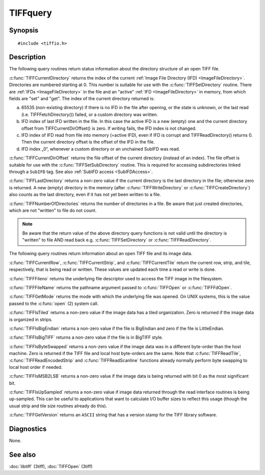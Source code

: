 TIFFquery
=========

Synopsis
--------

.. highlight:: c

::

    #include <tiffio.h>

.. c:function:: tdir_t TIFFCurrentDirectory(TIFF* tif)

.. c:function:: uint64_t TIFFCurrentDirOffset(TIFF* tif)

.. c:function:: int TIFFLastDirectory(TIFF* tif)

.. c:function:: tdir_t TIFFNumberOfDirectories(TIFF* tif)

.. c:function:: uint32_t TIFFCurrentRow(TIFF* tif)

.. c:function:: uint32_t TIFFCurrentStrip(TIFF* tif)

.. c:function:: uint32_t TIFFCurrentTile(TIFF* tif)

.. c:function:: int TIFFFileno(TIFF* tif)

.. c:function:: char* TIFFFileName(TIFF* tif)

.. c:function:: int TIFFGetMode(TIFF* tif)

.. c:function:: int TIFFIsTiled(TIFF* tif)

.. c:function:: int TIFFIsBigEndian(TIFF* tif)

.. c:function:: int TIFFIsBigTIFF(TIFF* tif)

.. c:function:: int TIFFIsByteSwapped(TIFF* tif)

.. c:function:: int TIFFIsMSB2LSB(TIFF* tif)

.. c:function:: int TIFFIsUpSampled(TIFF* tif)

.. c:function:: const char* TIFFGetVersion(void)

Description
-----------

The following query routines return status information about the directory
structure of an open TIFF file.

:c:func:`TIFFCurrentDirectory` returns the index of the current
:ref:`Image File Directory (IFD) <ImageFileDirectory>`.
Directories are numbered starting at 0. This number is suitable for
use with the :c:func:`TIFFSetDirectory` routine.
There are :ref:`IFDs <ImageFileDirectory>` in the file and an "active"
:ref:`IFD <ImageFileDirectory>`  in memory, from which fields
are "set" and "get". The index of the current directory returned is:

a) 65535 (non-existing directory) if there is no IFD in the file after opening,
   or the state is unknown,
   or the last read (i.e. TIFFFetchDirectory()) failed,
   or a custom directory was written.
b) IFD index of last IFD written in the file.
   In this case the active IFD is a new (empty) one and the current directory offset
   from TIFFCurrentDirOffset() is zero.
   If writing fails, the IFD index is not changed.
c) IFD index of IFD read from file into memory (=active IFD),
   even if IFD is corrupt and TIFFReadDirectory() returns 0.
   Then the current directory offset is the offset of the IFD in the file.
d) IFD index „0“, whenever a custom directory or an unchained SubIFD
   was read.

:c:func:`TIFFCurrentDirOffset` returns the file offset of the current
directory (instead of an index).
The file offset is suitable for use with the :c:func:`TIFFSetSubDirectory`
routine. This is required for accessing subdirectories linked through a
``SubIFD`` tag. See also :ref:`SubIFD access <SubIFDAccess>`.

:c:func:`TIFFLastDirectory` returns a non-zero value if the current
directory is the last directory in the file; otherwise zero is returned.
A new (empty) directory in the memory (after :c:func:`TIFFWriteDirectory`
or :c:func:`TIFFCreateDirectory`)
also counts as the last directory, even if it has not yet been written to a file.

:c:func:`TIFFNumberOfDirectories` returns the number of directories in a
file. Be aware that just created directories, which are not "written" to
file do not count.

.. note:: Be aware that the return value of the above directory query functions
    is not valid until the directory is "written" to file AND read back
    e.g. :c:func:`TIFFSetDirectory` or :c:func:`TIFFReadDirectory`.

The following query routines return information about an open TIFF file
and its image data.

:c:func:`TIFFCurrentRow`, :c:func:`TIFFCurrentStrip`, and
:c:func:`TIFFCurrentTile` return the current row, strip, and tile,
respectively, that is being read or written. These values are updated each
time a read or write is done.

:c:func:`TIFFFileno` returns the underlying file descriptor used to access
the TIFF image in the filesystem.

:c:func:`TIFFFileName` returns the pathname argument passed to
:c:func:`TIFFOpen` or :c:func:`TIFFFdOpen`.

:c:func:`TIFFGetMode` returns the mode with which the underlying file
was opened. On UNIX systems, this is the value passed to the
:c:func:`open` (2) system call.

:c:func:`TIFFIsTiled` returns a non-zero value if the image data has a tiled
organization. Zero is returned if the image data is organized in strips.

:c:func:`TIFFIsBigEndian` returns a non-zero value if the file is BigEndian
and zero if the file is LittleEndian.

:c:func:`TIFFIsBigTIFF` returns a non-zero value if the file is in
BigTIFF style.


:c:func:`TIFFIsByteSwapped` returns a non-zero value if the image data
was in a different byte-order than the host machine. Zero is returned if
the TIFF file and local host byte-orders are the same.  Note that
:c:func:`TIFFReadTile`, :c:func:`TIFFReadEncodedStrip` and
:c:func:`TIFFReadScanline` functions already normally perform byte
swapping to local host order if needed.

:c:func:`TIFFIsMSB2LSB` returns a non-zero value if the image data is being
returned with bit 0 as the most significant bit.

:c:func:`TIFFIsUpSampled` returns a non-zero value if image data returned
through the read interface routines is being up-sampled. This can be
useful to applications that want to calculate I/O buffer sizes to reflect
this usage (though the usual strip and tile size routines already do this).

:c:func:`TIFFGetVersion` returns an ``ASCII`` string that has a version
stamp for the TIFF library software.

Diagnostics
-----------

None.

See also
--------

:doc:`libtiff` (3tiff),
:doc:`TIFFOpen` (3tiff)
